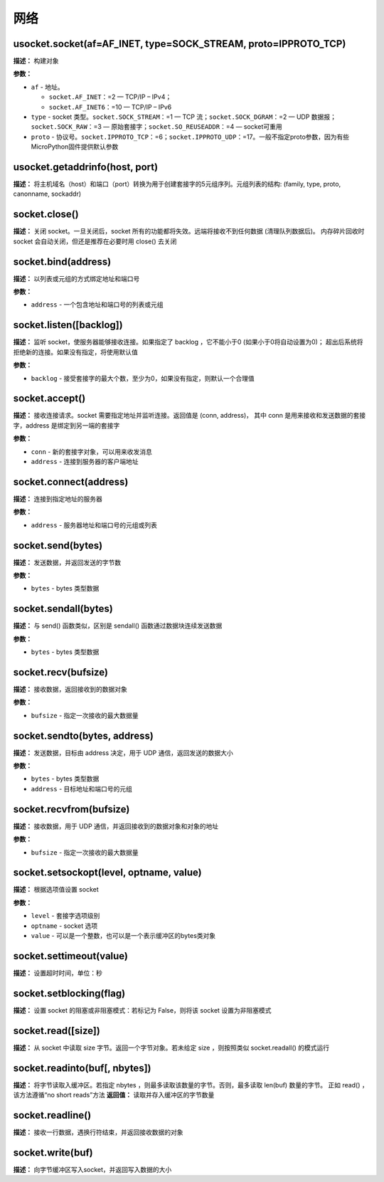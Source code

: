 网络
====


usocket.socket(af=AF_INET, type=SOCK_STREAM, proto=IPPROTO_TCP)
-------------

**描述：**   构建对象

**参数：**

- ``af`` - 地址。

  - ``socket.AF_INET``：=2 — TCP/IP – IPv4；
  - ``socket.AF_INET6``：=10 — TCP/IP – IPv6
  
- ``type`` - socket 类型。``socket.SOCK_STREAM``：=1 — TCP 流；``socket.SOCK_DGRAM``：=2 — UDP 数据报；``socket.SOCK_RAW``：=3 — 原始套接字；``socket.SO_REUSEADDR``：=4 — socket可重用

- ``proto`` - 协议号。``socket.IPPROTO_TCP``：=6；``socket.IPPROTO_UDP``：=17。一般不指定proto参数，因为有些MicroPython固件提供默认参数


usocket.getaddrinfo(host, port)
-------------

**描述：**   将主机域名（host）和端口（port）转换为用于创建套接字的5元组序列。元组列表的结构: (family, type, proto, canonname, sockaddr)


socket.close()
-------------

**描述：**   关闭 socket。一旦关闭后，socket 所有的功能都将失效。远端将接收不到任何数据 (清理队列数据后)。 内存碎片回收时 socket 会自动关闭，但还是推荐在必要时用 close() 去关闭


socket.bind(address)
-------------

**描述：**   以列表或元组的方式绑定地址和端口号

**参数：**

- ``address`` - 一个包含地址和端口号的列表或元组


socket.listen([backlog])
-------------

**描述：**   监听 socket，使服务器能够接收连接。如果指定了 backlog ，它不能小于0 (如果小于0将自动设置为0)； 超出后系统将拒绝新的连接。如果没有指定，将使用默认值

**参数：**

- ``backlog`` - 接受套接字的最大个数，至少为0，如果没有指定，则默认一个合理值


socket.accept()
-------------

**描述：**   接收连接请求。socket 需要指定地址并监听连接。返回值是 (conn, address)， 其中 conn 是用来接收和发送数据的套接字，address 是绑定到另一端的套接字


**参数：**

- ``conn`` - 新的套接字对象，可以用来收发消息
- ``address`` - 连接到服务器的客户端地址


socket.connect(address)
-------------

**描述：**   连接到指定地址的服务器

**参数：**

- ``address`` - 服务器地址和端口号的元组或列表


socket.send(bytes)
-------------

**描述：**   发送数据，并返回发送的字节数

**参数：**

- ``bytes`` - bytes 类型数据


socket.sendall(bytes)
-------------

**描述：**   与 send() 函数类似，区别是 sendall() 函数通过数据块连续发送数据

**参数：**

- ``bytes`` - bytes 类型数据


socket.recv(bufsize)
-------------

**描述：**   接收数据，返回接收到的数据对象

**参数：**

- ``bufsize`` - 指定一次接收的最大数据量



socket.sendto(bytes, address)
-------------

**描述：**   发送数据，目标由 address 决定，用于 UDP 通信，返回发送的数据大小

**参数：**

- ``bytes`` - bytes 类型数据
- ``address`` - 目标地址和端口号的元组


socket.recvfrom(bufsize)
-------------

**描述：**   接收数据，用于 UDP 通信，并返回接收到的数据对象和对象的地址

**参数：**

- ``bufsize`` - 指定一次接收的最大数据量


socket.setsockopt(level, optname, value)
-------------

**描述：**   根据选项值设置 socket

**参数：**

- ``level`` - 套接字选项级别
- ``optname`` - socket 选项
- ``value`` - 可以是一个整数，也可以是一个表示缓冲区的bytes类对象


socket.settimeout(value)
-------------

**描述：**   设置超时时间，单位：秒


socket.setblocking(flag)
-------------

**描述：**   设置 socket 的阻塞或非阻塞模式：若标记为 False，则将该 socket 设置为非阻塞模式


socket.read([size])
-------------

**描述：**   从 socket 中读取 size 字节。返回一个字节对象。若未给定 size ，则按照类似 socket.readall() 的模式运行


socket.readinto(buf[, nbytes])
-------------

**描述：**   将字节读取入缓冲区。若指定 nbytes ，则最多读取该数量的字节。否则，最多读取 len(buf) 数量的字节。 正如 read() ，该方法遵循“no short reads”方法
**返回值：**   读取并存入缓冲区的字节数量


socket.readline()
-------------

**描述：**   接收一行数据，遇换行符结束，并返回接收数据的对象


socket.write(buf)
-------------

**描述：**   向字节缓冲区写入socket，并返回写入数据的大小
